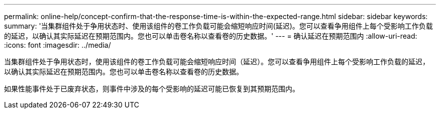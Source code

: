 ---
permalink: online-help/concept-confirm-that-the-response-time-is-within-the-expected-range.html 
sidebar: sidebar 
keywords:  
summary: '当集群组件处于争用状态时、使用该组件的卷工作负载可能会缩短响应时间(延迟)。您可以查看争用组件上每个受影响工作负载的延迟，以确认其实际延迟在预期范围内。您也可以单击卷名称以查看卷的历史数据。' 
---
= 确认延迟在预期范围内
:allow-uri-read: 
:icons: font
:imagesdir: ../media/


[role="lead"]
当集群组件处于争用状态时，使用该组件的卷工作负载可能会缩短响应时间（延迟）。您可以查看争用组件上每个受影响工作负载的延迟，以确认其实际延迟在预期范围内。您也可以单击卷名称以查看卷的历史数据。

如果性能事件处于已废弃状态，则事件中涉及的每个受影响的延迟可能已恢复到其预期范围内。
